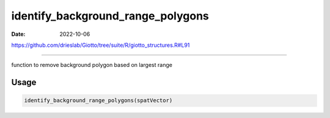 ==================================
identify_background_range_polygons
==================================

:Date: 2022-10-06

https://github.com/drieslab/Giotto/tree/suite/R/giotto_structures.R#L91

===========

function to remove background polygon based on largest range

Usage
=====

.. code:: r

   identify_background_range_polygons(spatVector)
